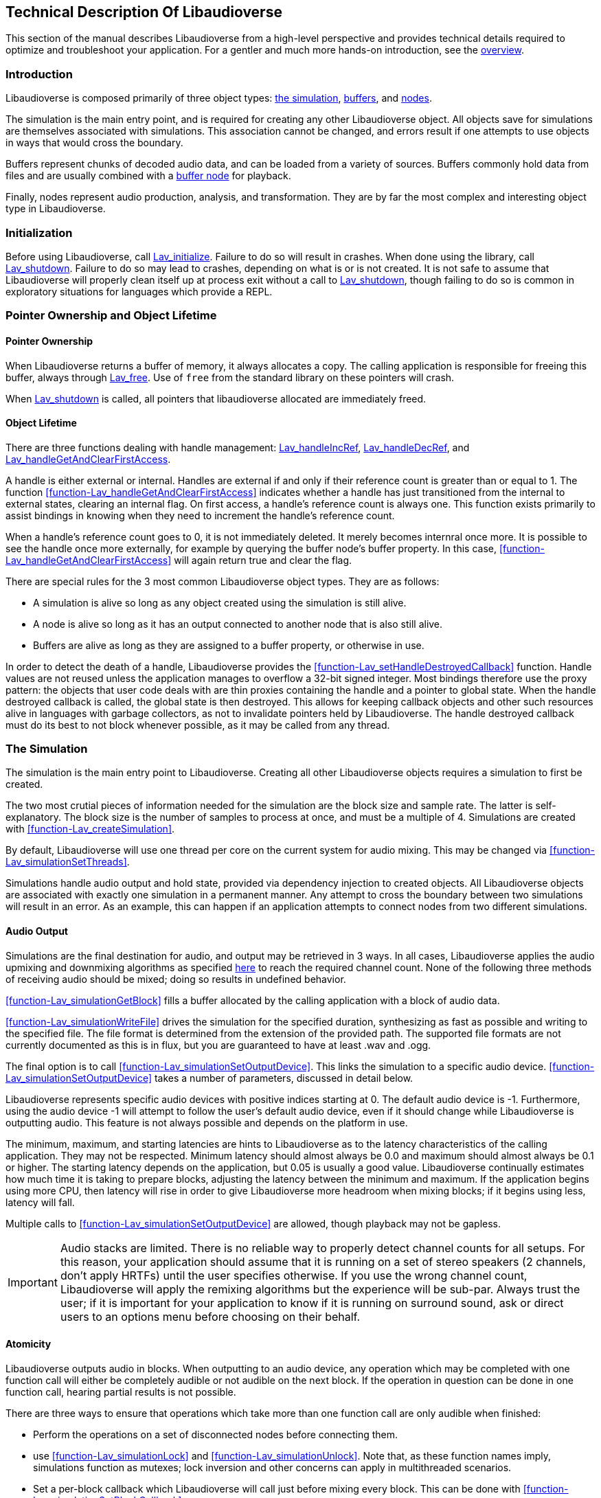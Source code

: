 [[technical]]
== Technical Description Of Libaudioverse

This section of the manual describes Libaudioverse from a high-level perspective and provides technical details required to optimize and troubleshoot your application.
For a gentler and much more hands-on introduction, see the <<overview,overview>>.

[[technical-introduction]]
=== Introduction

Libaudioverse is composed primarily of three object types: <<technical-simulation,the simulation>>, <<technical-buffers,buffers>>, and <<technical-nodes,nodes>>.

The simulation is the main entry point, and is required for creating any other Libaudioverse object.
All objects save for simulations are themselves associated with simulations.
This association cannot be changed, and errors result if one attempts to use objects in ways that would cross the boundary.

Buffers represent chunks of decoded audio data, and can be loaded from a variety of sources.
Buffers commonly hold data from files and are usually combined with a <<node-Lav_OBJTYPE_BUFFER_NODE,buffer node>> for playback.

Finally, nodes represent audio production, analysis, and transformation.
They are by far the most complex and interesting object type in Libaudioverse.

[[technical-initialization]]
=== Initialization

Before using Libaudioverse, call <<function-Lav_initialize,Lav_initialize>>.
Failure to do so will result in crashes.
When done using the library, call <<function-Lav_shutdown,Lav_shutdown>>.
Failure to do so may lead to crashes, depending on what is or is not created.
It is not safe to assume that Libaudioverse will properly clean itself up at process exit without a call to <<function-Lav_shutdown,Lav_shutdown>>, though failing to do so is common in exploratory situations for languages which provide a REPL.

[[tecchnical-object_lifetime]]
=== Pointer Ownership and Object Lifetime

==== Pointer Ownership

When Libaudioverse returns a buffer of memory, it always allocates a copy.
The calling application is responsible for freeing this buffer, always through <<function-Lav_free,Lav_free>>.
Use of `free` from the standard library on these pointers will crash.

When <<function-Lav_shutdown,Lav_shutdown>> is called, all pointers that libaudioverse allocated are immediately freed.

==== Object Lifetime

There are three functions dealing with handle management: <<function-Lav_handleIncRef,Lav_handleIncRef>>, <<function-Lav_handleDecRef,Lav_handleDecRef>>, and <<function-Lav_handleGetAndClearFirstAccess,Lav_handleGetAndClearFirstAccess>>.

A handle is either external or internal.
Handles are external if and only if their reference count is greater than or equal to 1.
The function <<function-Lav_handleGetAndClearFirstAccess>> indicates whether a handle has just transitioned from the internal to external states, clearing an internal flag.
On first access, a handle's reference count is always one.
This function exists primarily to assist bindings in knowing when they need to increment the handle's reference count.

When a handle's reference count goes to 0, it is not immediately deleted.
It merely becomes internral once more.
It is possible to see the handle once more externally, for example by querying the buffer node's buffer property.
In this case, <<function-Lav_handleGetAndClearFirstAccess>> will again return true and clear the flag.

There are special rules for the 3 most common Libaudioverse object types.  They are as follows:

- A simulation is alive so long as any object created using the simulation is still alive.

- A node is alive so long as it has an output connected to another node that is also still alive.

- Buffers are alive as long as they are assigned to a buffer property, or otherwise in use.

In order to detect the death of a handle, Libaudioverse provides the <<function-Lav_setHandleDestroyedCallback>> function.
Handle values are not reused unless the application manages to overflow a 32-bit signed integer.
Most bindings therefore use the proxy pattern: the objects that user code deals with are thin proxies containing the handle and a pointer to global state.
When the handle destroyed callback is called, the global state is then destroyed.
This allows for keeping callback objects and other such resources alive in languages with garbage collectors, as not to invalidate pointers held by Libaudioverse.
The handle destroyed callback must do its best to not block whenever possible, as it may be called from any thread.

[[technical-simulation]]
=== The Simulation

The simulation is the main entry point to Libaudioverse.
Creating all other Libaudioverse objects requires a simulation to first be created.

The two most crutial pieces of information needed for the simulation are the block size and sample rate.
The latter is self-explanatory.
The block size is the number of samples to process at once, and must be a multiple of 4.
Simulations are created with <<function-Lav_createSimulation>>.

By default, Libaudioverse will use one thread per core on the current system for audio mixing.
This may be changed via <<function-Lav_simulationSetThreads>>.

Simulations handle audio output and hold state, provided via dependency injection to created objects.
All Libaudioverse objects are associated with exactly one simulation in a permanent manner.
Any attempt to cross the boundary between two simulations will result in an error.
As an example, this can happen if an application attempts to connect nodes from two different simulations.

[[technical-audio_output]]
==== Audio Output

Simulations are the final destination for audio, and output may be retrieved in 3 ways.
In all cases, Libaudioverse applies the audio upmixing and downmixing algorithms as specified <<technical-connections,here>> to reach the required channel count.
None of the following three methods of receiving audio should be mixed; doing so results in undefined behavior.

<<function-Lav_simulationGetBlock>>  fills a buffer allocated by the calling application with a block of audio data.

<<function-Lav_simulationWriteFile>> drives the simulation for the specified duration, synthesizing as fast as possible and writing to the specified file.
The file format is determined from the extension of the provided path.
The supported file formats are not currently documented as this is in flux, but you are guaranteed to have at least .wav and .ogg.

The final option is to call <<function-Lav_simulationSetOutputDevice>>.
This links the simulation to a specific audio device.
<<function-Lav_simulationSetOutputDevice>> takes a number of parameters, discussed in detail below.

Libaudioverse represents specific audio devices with positive indices starting at 0.
The default audio device is -1.
Furthermore, using the audio device -1 will attempt to follow the user's default audio device, even if it should change while Libaudioverse is outputting audio.
This feature is not always possible and depends on the platform in use.

The minimum, maximum, and starting latencies are hints to Libaudioverse as to the latency characteristics of the calling application.
They may not be respected.
Minimum latency should almost always be 0.0 and maximum should almost always be 0.1 or higher.
The starting latency depends on the application, but 0.05 is usually a good value.
Libaudioverse continually estimates how much time it is taking to prepare blocks, adjusting the latency between the minimum and maximum.
If the application begins using more CPU, then latency will rise in order to give Libaudioverse more headroom when mixing blocks; if it begins using less, latency will fall.

Multiple calls to <<function-Lav_simulationSetOutputDevice>> are allowed, though playback may not be gapless.

IMPORTANT: Audio stacks are limited.
There is no reliable way to properly detect channel counts for all setups.
For this reason, your application should assume that it is running on a set of stereo speakers (2 channels, don't apply HRTFs) until the user specifies otherwise.
If you use the wrong channel count, Libaudioverse will apply the remixing algorithms but the experience will be sub-par.
Always trust the user; if it is important for your application to know if it is running on surround sound, ask or direct users to an options menu before choosing on their behalf.

[[technical-atomicity]]
==== Atomicity

Libaudioverse outputs audio in blocks.
When outputting to an audio device, any operation which may be completed with one function call will either be completely audible or not audible on the next block.
If the operation in question can be done in one function call, hearing partial results is not possible.

There are three ways to ensure that operations which take more than one function call are only audible when finished:

- Perform the operations on a set of disconnected nodes before connecting them.

- use <<function-Lav_simulationLock>> and <<function-Lav_simulationUnlock>>.  Note that, as these function names imply, simulations function as mutexes; lock inversion and other concerns can apply in multithreaded scenarios.

- Set a per-block callback which Libaudioverse will call just before mixing every block.  This can be done with <<function-Lav_simulationSetBlockCallback>>.

Most games will want to use <<function-Lav_simulationLock>> before beginning their per-frame audio update, and <<function-Lav_simulationUnlock>> afterwords.
Failure to call <<function-Lav_simulationUnlock>> in a timely manner will cause audio glitching; failure to call it at all will cause silence and freeze Libaudioverse's background threads.

The per-block callback is for advanced synthesis applications which need a stronger guarantee: not only is the operation happening completely before the next block, it is running every block.
Using the per-block callback for a game's frame updates will lead to massively degraded performance on both sides.

[[technical-buffers]]
=== Buffers

Buffers store un-encoded float32 audio data at the sampling rate of the simulation.
They can be loaded from files or arrays, and will resample the data exactly once when loaded.
Buffers are most commonly used  with <<node-Lav_OBJTYPE_BUFFER_NODE,buffer nodes>>.

Save for the contained audio data, buffers are stateless; using them requires coupling them with a node.
Since buffers are quite large, using a cache is recommended.
Buffers may safely be used in more than one place at a time.
Modifying a buffer's audio data while it is in use will result in an error.

[[technical-nodes]]
=== Nodes

Nodes represent audio transformation, genneration, and analysis.
This section discusses nodes generally, including the audio conversion algorithms, properties, and connection logic,.
To see what kinds of specific nodes are on offer, see the <<nodes,Nodes section>>.

[[technical-connections]]
==== Connections and Automatic Audio Channel Count Conversion

Nodes have 0 or more inputs and 0 or more outputs.
Outputs are connected to inputs in a many-to-many relationship, such that each input acts as a mixer.
Libaudioverse makes the opinionated decision that connections are made from outputs to inputs and broken in the same manner.

The two functions relevant to node-to-node connections are <<function-Lav_nodeConnect>> and <<function-Lav_nodeDisconnect>>.
Connecting nodes to the simulation is accomplished with <<function-Lav_nodeConnectSimulation>>.
<<function-Lav_nodeConnectProperty>> will be discussed later.

All inputs and outputs have a documented channel count.
Libaudioverse has intrinsic understanding of the following channel counts, and can freely and automatically convert between them:

|===
| Count | Name | Order
| 1 | Mono | Mono
| 2 | Stereo | Left, Right
| 4 | 4.0 Surround (quad) | front left, front right, back left, back right
| 6 | 5.1 surround | front left, front right, center, lfe, back left, back right
| 8 | 7.1 Surround | front left, front right, center, lfe, back left, back right, side left, side right
|===

Where applicable, libaudioverse prefers to copy WebAudio's conversion algorithms.
This is used for everything save conversions involving 7.1, for which the WebAudio spec fails to specify anything.

If an input or an output has a channel count not found in the above table, then one of three things happens:

- If the output is mono, then the mono output fills all channels of the input.

- If the output has less channels than the input, additional channels are filled with zero.

- If the output has more channels than the input, additional channels are dropped.

Time advances for a node if one of the following two conditions is true.
If the node's state is paused, time does not advance for it under any circumstance, and it simply always outputs zero.

- You can grab one or more of the node's outputs and somehow follow them via any path whatsoever through nodes which are playing or always playing to the simulation.

- The node's state is always playing.

Highly technical details on the audio algorithm are <<technical-audio_algorithm,here>>.

[[technical-properties]]
==== Properties 

Properties control aspects of nodes in the manner that their name suggests.
They are managed through a variety of functions depending on the property type, i.e. <<function-Lav_nodeSetIntProperty>>.

The full list of property management functions is too long to be listed here, but they all follow a similar naming pattern.
`Lav_nodeSetTypeProperty` and `Lav_nodeGetTypeProperty`, where `Type` is the property's type, are the most important.

Properties are always of one of the following types:
int (32-bit signed integer), float, double, float3, float6, string, array of int, array of float, or buffer.

Boolean properties are int properties with the range 0 to 1, and are used as int properties in the C bindings.
They exist for bindings generation and documentation clarity.

Some int properties must take their values from an enum.
When this is the case, the enum is documented.

Float3 and float6 properties are packed vectors primarily used for the 3D components.
The purpose of float3 and float6 properties are to provide a fast path for orientations and positions, and to reduce need for <<function-Lav_simulationLock>> and <<function-Lav_simulationUnlock>>.

There are three standard properties on all nodes.  They are as follows, with more complete documentation <<node-Lav_OBJTYPE_GENERIC_NODE,here>>:

- `State`. An int. This property takes its value from the <<enum-Lav_NODE_STATES>> enumeration.
Nodes which are playing are used as-needed.
Nodes which are paused act as though they are always outputting zeros.
Nodes which are always playing always process, even if no one needs their output.
The default is playing.

- `Mul`. A float.  This is a multiplier (naively volume) which is applied to the node's outputs before `add`.

- `Add`. A float.  This is an additional additive factor (DC offset) applied to the outputs of the node after the application of `mul`.

[[technical-automation]]
==== Automation and Property Connections

While all other types of properties are exactly the value they are currently set to, float and double properties have two additional features which allow for fine-grained control.
The value of a float or double property is actually a sum of all of the following:

- The set value, if no automators are currently effecting the property.

- The automation value, computed by looking at the automation timeline.

- The value of the property's input.

These will be discussed here.

First is the set value.  This is fairly self-explanatory: call `Lav_nodeSetFloatProperty`.

Second is the automation timeline.
Automators include such things as <<function-Lav_automationLinearRampToValue,Lav_automationLinearRampToValue>> and <<function-Lav_automationEnvelope,Lav_automationEnvelope>>.
When in use, the automation timeline takes the place of the set value; note that setting the property explicitly will cancel all automators.

Only one automator can be in effect at any given time.
They have both a duration and a starting point.
Automators such as the envelope have a non-zero duration, and will move the value of the property appropriately as described by the provided array.
Other automators such as linear ramps have a duration of zero and affect the property starting when the previous automator ends.

Attempting to schedule an automator during the duration of another automator (or such that they start at the same exact time for those automators which have a duration of zero) is an error.

Finally, every float and double property can be treated as a mono input via the function <<function-Lav_nodeConnectProperty>>.
The value of all connected nodes is converted and summed, and then acts as an additional additive factor.

Proper use of these features includes understanding k-rate versus a-rate properties, terms borrowed from csound.
A k-rate property has it's value read at the beginning of every block, while an a-rate property has it's value read more often.
Usually a-rate properties are read every sample, but this is not a guarantee;
if an a-rate property is read less often, this will be documented in the description.

[[technical-callbacks]]
==== Callbacks

Some nodes have callbacks, which work exactly as the name suggests.

What needs to be mentioned about callbacks that makes them deserve a section is this: they can be called in two places, and which place will always be documented.

Any callback which does not explicitly specify that it is called outside the audio thread is allowed to run in the audio thread.
These callbacks should consequently not have the Libaudioverse API used from it.
If the Libaudioverse API can be used from such a callback, then the specific parts of the API that should be used will be outlined.
Using the Libaudioverse API in an incorrect manner from a callback which is called inside the audio thread will lead to undefined behavior.
Said undefined behavior will be well down the road to outright crashing.

The other place that callbacks can be called is on a background thread owned by the simulation.
This will be clearly documented.
This thread is created even if you opt to use `Lav_simulationGetBlock`.
In this case, using the Libaudioverse API is safe.

Blocking in a callback is usually a bad idea.
If the callback is running in the audio threads, blocking will decrease performance and cause Libaudioverse to begin adjusting the latency upward.
In extreme cases, blocking in the audio threads will cause glitching.
Blocking inside callbacks which are not in the audio threads will stop further callbacks from executing, but will otherwise not degrade performance immediately.
It should be noted that Libaudioverse sometimes uses the thread on which these callbacks run internally, and that blocking the callback queue may cause resources to build up over time.

No guarantee is made that only one callback will execute at a time.
All callbacks should be fully threadsafe.

[[technical-audio_processing_algorithm]]
===  Details on the Audio Processing Algorithm

This section tells you everything you need or want to know about the audio processing algorithm.
You probably don't need to read it on a first or second or fiftieth read-through of the manual, but it's here for those applications that need to squeeze every last iota of performance out of Libaudioverse.

The algorithm is stated in many other places in this manual in a simpler form: if you can walk along the node in question's outputs via any path that leads only through unpaused nodes to the simulation, then the node in question will process.

==== Theoretical pseudocode

This is not the algorithm in practice.  See below.

....
def process(start):
    if start is paused:
        return
    for i in immediate_dependencies(start):
        process(i)
    start.execute()

def immediate_dependencies(n):
    dependencies = []
    for i in n.inputs:
        for j in i.connected_nodes:
            dependencies.append(j)
    for i in n.properties:
        for j in i.connected_nodes:
            dependencies.append(j)
    return dependencies

for i in simulation.connected_nodes:
    process(i)
for i in simulation.always_playing_nodes:
    process(i)
....

==== Justification and Working With the Algorithm

This algorithm looks complicated, and it is.
But it's also necessary and helpful.

The reason for the necessity is that we wish to interop with garbage collected languages.
In such languages, no guarantee is made about freeing of resources.
It would be possible to require everyone to call finalize on everything, but this quickly and often leads to a cascade of finalizations that removes any benefit from having a GC.
With the above algorithm, it is sufficient to pause or disconnect only one node on the death of an enemy in a game, to provide a concrete example.
Since nodes only process if needed, having tens or hundreds of objects that aren't needed but haven't been garbage collected yet does nothing to the CPU.

There are two reasons for this complexity.

First, in most cases, nothing is lost over the simpler process-everything algorithm, but you no longer need to worry about dispose methods.
For most apps, pretending that everything is processed is a sufficient model to properly use Libaudioverse.
You should certainly do so until it becomes a problem, because chances are that it never will.

The second helpful feature of this algorithm is useful in synthesis applications.
It is possible to set up complicated networks of objects and to load files and to do generally whatever else is required without having said objects advance.
This was mentioned briefly in the section on <<technical-atomicity,atomicity>>.
The upshot is that it allows one to configure 6 sine nodes or create 4 synchronized buffer nodes and load their data without having to worry about the concerns in the atomicity section.
Until these nodes are connected, they don't play.
To that end, one can use a <<node-Lav_OBJTYPE_GAIN_NODE,gain node>>, route everything through it, and connect the gain node when done.
The final connection plays, and all of the nodes can be paused (and not take CPU) simply by pausing the gain node.

==== The Real Algorithm and Optimizing your Application

In practice, Libaudioverse precalculates the order of execution of nodes in a somewhat expensive process called replanning.
This is then cached until any operation which changes the order.
After such an operation, the plan is recalcuated at the next block.

This plan is stored as a tiered structure, where the tier of a node is the longest possible path from the node to the simulation.
These tiers are then executed one after another in a thread pool with one thread per core by default.
Nodes are assigned in a round-robin fashion to each thread until there are no more, and then the controller thread waits for the tier to finish executing before pushing on the next.
If only one thread is in use, we instead fall back to a simpler algorithm that looks somewhat similar to the above pseudocode.

This implies a few things for optimization purposes and makes the algorithm worth documenting.

First, Libaudioverse will prefer broad, flat graphcs as opposed to long, straight chains.
Getting expensive nodes to be in the same tier is beneficial, and adding extra, unneeded nodes that make some paths longer while not doing anything meaningful will degrade performance in the multithreaded case.

Second, Libaudioverse can sometimes run better in the single-threaded case.
If you have only a few nodes or cannot do anything but have only a couple nodes per tier, switching Libaudioverse to single-threaded mode may actually improve performance, as the planning and dispatch of nodes to threads has an overhead.

Finally, try to group operations that invalidate the plan.
Most notably this is connections and disconnections of outputs, but state changes also cause invalidation.
If you're planning to execute extremely large numbers of such operations, using <<function-Lav_simulationLock,Lav_simulationLock>> and <<function-Lav_simulationUnlock,Lav_simulationUnlock>> may be worthwhile.
The replanning algorithm has a high complexity, and so applications with more nodes will benefit more from this particular optimization.
